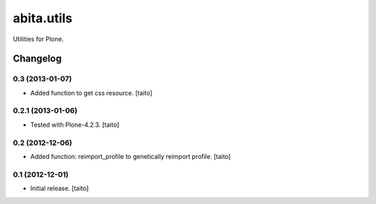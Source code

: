 ===========
abita.utils
===========

Utilities for Plone.

Changelog
---------

0.3 (2013-01-07)
================

- Added function to get css resource. [taito]

0.2.1 (2013-01-06)
==================

- Tested with Plone-4.2.3. [taito]

0.2 (2012-12-06)
================

- Added function: reimport_profile to genetically reimport profile. [taito]

0.1 (2012-12-01)
================

- Initial release. [taito]
